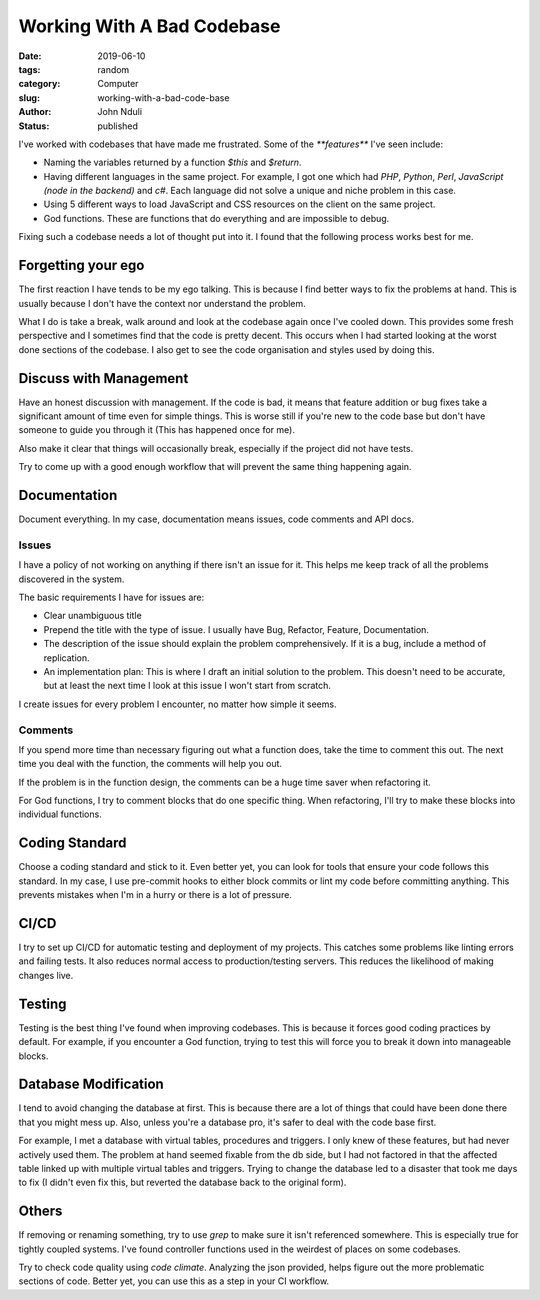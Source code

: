 ###########################
Working With A Bad Codebase
###########################

:date: 2019-06-10
:tags: random
:category: Computer
:slug: working-with-a-bad-code-base
:author: John Nduli
:status: published

I've worked with codebases that have made me frustrated. Some of the
`**features**` I've seen include:

- Naming the variables returned by a function `$this` and `$return`.
- Having different languages in the same project. For example, I got one
  which had `PHP`, `Python`, `Perl`, `JavaScript (node in the backend)`
  and `c#`. Each language did not solve a unique and niche problem in
  this case.
- Using 5 different ways to load JavaScript and CSS resources on the
  client on the same project.
- God functions. These are functions that do everything and are
  impossible to debug.

Fixing such a codebase needs a lot of thought put into it. I found that
the following process works best for me.

Forgetting your ego
-------------------
The first reaction I have tends to be my ego talking. This is because I
find better ways to fix the problems at hand. This is usually because I
don't have the context nor understand the problem.

What I do is take a break, walk around and look at the codebase again
once I've cooled down. This provides some fresh perspective and I
sometimes find that the code is pretty decent. This occurs when I had
started looking at the worst done sections of the codebase. I also get
to see the code organisation and styles used by doing this.

Discuss with Management
-----------------------
Have an honest discussion with management. If the code is bad, it means
that feature addition or bug fixes take a significant amount of time
even for simple things. This is worse still if you're new to the code
base but don't have someone to guide you through it (This has happened
once for me).

Also make it clear that things will occasionally break, especially if
the project did not have tests.

Try to come up with a good enough workflow that will prevent the same
thing happening again.

Documentation
-------------
Document everything. In my case, documentation means issues, code
comments and API docs.

Issues
^^^^^^
I have a policy of not working on anything if there isn't an issue for
it. This helps me keep track of all the problems discovered in the
system.

The basic requirements I have for issues are:

- Clear unambiguous title
- Prepend the title with the type of issue. I usually have Bug,
  Refactor, Feature, Documentation.
- The description of the issue should explain the problem
  comprehensively. If it is a bug, include a method of replication.
- An implementation plan: This is where I draft an initial solution to
  the problem. This doesn't need to be accurate, but at least the next
  time I look at this issue I won't start from scratch.

I create issues for every problem I encounter, no matter how simple it
seems. 

Comments
^^^^^^^^
If you spend more time than necessary figuring out what a function does,
take the time to comment this out. The next time you deal with the
function, the comments will help you out.

If the problem is in the function design, the comments can be a huge
time saver when refactoring it.

For God functions, I try to comment blocks that do one specific thing.
When refactoring, I'll try to make these blocks into individual
functions.

Coding Standard
---------------
Choose a coding standard and stick to it. Even better yet, you can look
for tools that ensure your code follows this standard. In my case, I use
pre-commit hooks to either block commits or lint my code before
committing anything. This prevents mistakes when I'm in a hurry or there
is a lot of pressure.

CI/CD
-----
I try to set up CI/CD for automatic testing and deployment of my
projects. This catches some problems like linting errors and failing
tests. It also reduces normal access to production/testing servers.
This reduces the likelihood of making changes live.

Testing
-------
Testing is the best thing I've found when improving codebases. This is
because it forces good coding practices by default. For example, if you
encounter a God function, trying to test this will force you to break it
down into manageable blocks.

Database Modification
---------------------
I tend to avoid changing the database at first. This is because there
are a lot of things that could have been done there that you might mess
up. Also, unless you're a database pro, it's safer to deal with the code
base first.

For example, I met a database with virtual tables, procedures and
triggers. I only knew of these features, but had never actively used
them. The problem at hand seemed fixable from the db side, but I had not
factored in that the affected table linked up with multiple virtual
tables and triggers. Trying to change the database led to a disaster
that took me days to fix (I didn't even fix this, but reverted the
database back to the original form).

Others
------
If removing or renaming something, try to use `grep` to make sure it
isn't referenced somewhere. This is especially true for tightly coupled
systems. I've found controller functions used in the weirdest of places
on some codebases.

Try to check code quality using `code climate`. Analyzing the json
provided, helps figure out the more problematic sections of code. Better
yet, you can use this as a step in your CI workflow.

